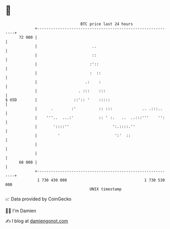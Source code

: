 * 👋

#+begin_example
                                    BTC price last 24 hours                    
                +------------------------------------------------------------+ 
         72 000 |                                                            | 
                |                        ..                                  | 
                |                        ::                                  | 
                |                       :'::                                 | 
                |                       :  ::                                | 
                |                     .:    :                                | 
                |                  . :::    :::                              | 
   $ USD        |                ::':: '    :::::                            | 
                |      .        :'          :: :::             .. .:::..     | 
                |    '''..  ...:'           :: ' :.   ..  ..:::'''    '':    | 
                |       '::::''                   ':.::::.''                 | 
                |         '                        ':'  ::                   | 
                |                                                            | 
                |                                                            | 
         68 000 |                                                            | 
                +------------------------------------------------------------+ 
                 1 730 430 000                                  1 730 530 000  
                                        UNIX timestamp                         
#+end_example
📈 Data provided by CoinGecko

🧑‍💻 I'm Damien

✍️ I blog at [[https://www.damiengonot.com][damiengonot.com]]
